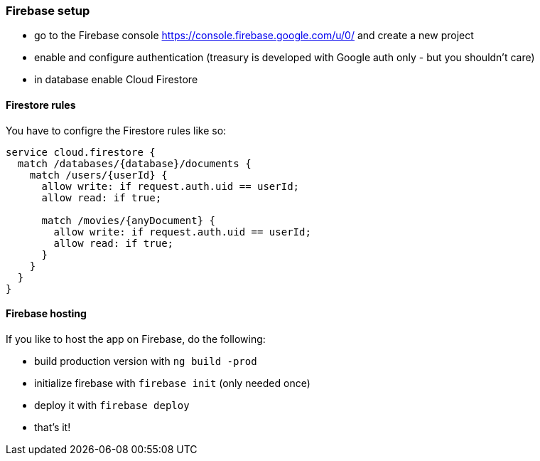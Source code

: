 === Firebase setup
* go to the Firebase console https://console.firebase.google.com/u/0/ and create a new project
* enable and configure authentication (treasury is developed with Google auth only - but you shouldn't care)
* in database enable Cloud Firestore

==== Firestore rules
You have to configre the Firestore rules like so:

[source, json]
-------------------
service cloud.firestore {
  match /databases/{database}/documents {
    match /users/{userId} {
      allow write: if request.auth.uid == userId;
      allow read: if true;

      match /movies/{anyDocument} {
        allow write: if request.auth.uid == userId;
        allow read: if true;
      }
    }
  }
}
-------------------

==== Firebase hosting
If you like to host the app on Firebase, do the following:

* build production version with `ng build -prod`
* initialize firebase with `firebase init` (only needed once)
* deploy it with `firebase deploy`
* that's it!